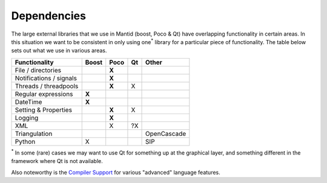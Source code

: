 ============
Dependencies
============

The large external libraries that we use in Mantid (boost, Poco & Qt)
have overlapping functionality in certain areas. In this situation we
want to be consistent in only using one\ :sup:`\*` library for a
particular piece of functionality. The table below sets out what we use
in various areas.

+-------------------------+-------+-------+----+-------------+
| Functionality           | Boost | Poco  | Qt | Other       |
+=========================+=======+=======+====+=============+
| File / directories      |       | **X** |    |             |
+-------------------------+-------+-------+----+-------------+
| Notifications / signals |       | **X** |    |             |
+-------------------------+-------+-------+----+-------------+
| Threads / threadpools   |       | **X** | X  |             |
+-------------------------+-------+-------+----+-------------+
| Regular expressions     | **X** |       |    |             |
+-------------------------+-------+-------+----+-------------+
| DateTime                | **X** |       |    |             |
+-------------------------+-------+-------+----+-------------+
| Setting & Properties    |       | **X** | X  |             |
+-------------------------+-------+-------+----+-------------+
| Logging                 |       | **X** |    |             |
+-------------------------+-------+-------+----+-------------+
| XML                     |       | X     | ?X |             |
+-------------------------+-------+-------+----+-------------+
| Triangulation           |       |       |    | OpenCascade |
+-------------------------+-------+-------+----+-------------+
| Python                  | X     |       |    | SIP         |
+-------------------------+-------+-------+----+-------------+

:sup:`\*` In some (rare) cases we may want to use Qt for something up at
the graphical layer, and something different in the framework where Qt
is not available.

Also noteworthy is the `Compiler
Support <http://wiki.apache.org/stdcxx/C++0xCompilerSupport>`__ for
various "advanced" language features.
